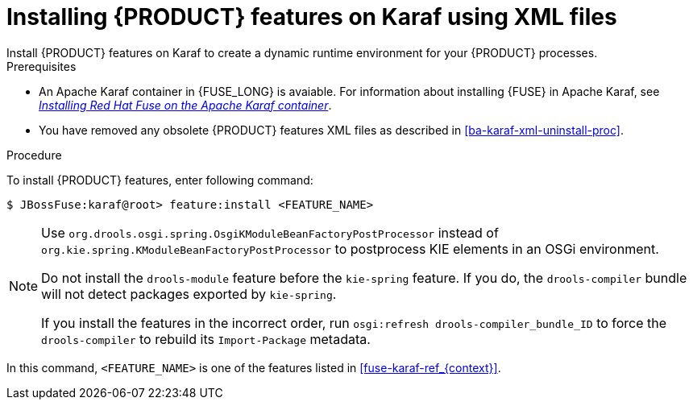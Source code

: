 [id='ba-karaf-xml-install-proc']
= Installing {PRODUCT} features on Karaf using XML files
Install {PRODUCT} features on Karaf to create a dynamic runtime environment for your {PRODUCT} processes.


.Prerequisites
* An Apache Karaf container in {FUSE_LONG} is avaiable. For information about installing {FUSE} in Apache Karaf, see https://access.redhat.com/documentation/en-us/red_hat_fuse/7.3/html/installing_on_apache_karaf/index[_Installing Red Hat Fuse on the Apache Karaf container_].
* You have removed any obsolete {PRODUCT} features XML files as described in xref:ba-karaf-xml-uninstall-proc[].

.Procedure
To install {PRODUCT} features, enter following command:

[source]
----
$ JBossFuse:karaf@root> feature:install <FEATURE_NAME>
----

[NOTE]
====
Use `org.drools.osgi.spring.OsgiKModuleBeanFactoryPostProcessor` instead of `org.kie.spring.KModuleBeanFactoryPostProcessor` to postprocess KIE elements in an OSGi environment.

Do not install the `drools-module` feature before the `kie-spring` feature. If you do, the `drools-compiler` bundle will not detect packages exported by `kie-spring`.

If you install the features in the incorrect order, run `osgi:refresh drools-compiler_bundle_ID`  to force the `drools-compiler` to rebuild its `Import-Package` metadata.
====

In this command, `<FEATURE_NAME>` is one of the features listed in  xref:fuse-karaf-ref_{context}[].
